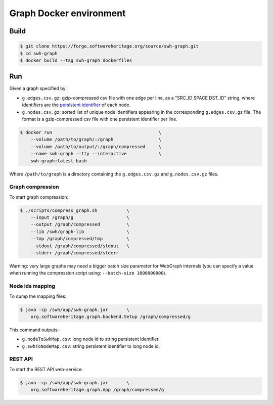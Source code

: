 Graph Docker environment
========================

Build
-----

.. code:: bash

    $ git clone https://forge.softwareheritage.org/source/swh-graph.git
    $ cd swh-graph
    $ docker build --tag swh-graph dockerfiles

Run
---

Given a graph specified by:

- ``g.edges.csv.gz``: gzip-compressed csv file with one edge per line, as a
  "SRC_ID SPACE DST_ID" string, where identifiers are the `persistent identifier
  <https://docs.softwareheritage.org/devel/swh-model/persistent-identifiers.html#persistent-identifiers>`_
  of each node.
- ``g.nodes.csv.gz``: sorted list of unique node identifiers appearing in the
  corresponding ``g.edges.csv.gz`` file. The format is a gzip-compressed csv
  file with one persistent identifier per line.

.. code:: bash

    $ docker run                                        \
        --volume /path/to/graph/:/graph                 \
        --volume /path/to/output/:/graph/compressed     \
        --name swh-graph --tty --interactive            \
        swh-graph:latest bash

Where ``/path/to/graph`` is a directory containing the ``g.edges.csv.gz`` and
``g.nodes.csv.gz`` files.

Graph compression
~~~~~~~~~~~~~~~~~

To start graph compression:

.. code:: bash

    $ ./scripts/compress_graph.sh           \
        --input /graph/g                    \
        --output /graph/compressed          \
        --lib /swh/graph-lib                \
        --tmp /graph/compressed/tmp         \
        --stdout /graph/compressed/stdout   \
        --stderr /graph/compressed/stderr

Warning: very large graphs may need a bigger batch size parameter for WebGraph
internals (you can specify a value when running the compression script using:
``--batch-size 1000000000``).

Node ids mapping
~~~~~~~~~~~~~~~~

To dump the mapping files:

.. code:: bash

    $ java -cp /swh/app/swh-graph.jar       \
        org.softwareheritage.graph.backend.Setup /graph/compressed/g

This command outputs:

- ``g.nodeToSwhMap.csv``: long node id to string persistent identifier.
- ``g.swhToNodeMap.csv``: string persistent identifier to long node id.

REST API
~~~~~~~~

To start the REST API web-service:

.. code:: bash

    $ java -cp /swh/app/swh-graph.jar       \
        org.softwareheritage.graph.App /graph/compressed/g
